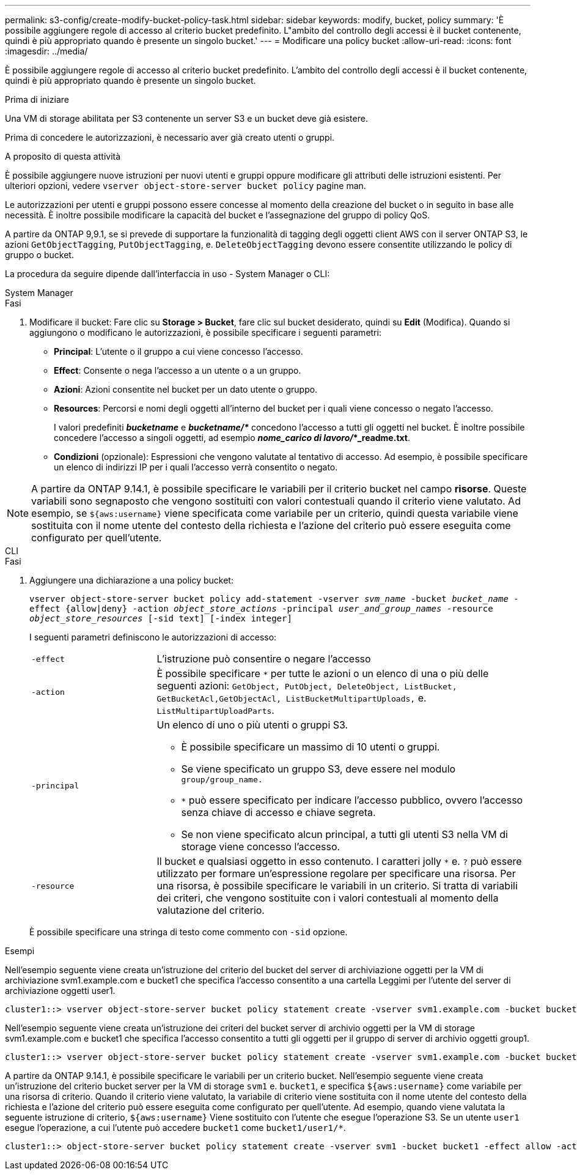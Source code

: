 ---
permalink: s3-config/create-modify-bucket-policy-task.html 
sidebar: sidebar 
keywords: modify, bucket, policy 
summary: 'È possibile aggiungere regole di accesso al criterio bucket predefinito. L"ambito del controllo degli accessi è il bucket contenente, quindi è più appropriato quando è presente un singolo bucket.' 
---
= Modificare una policy bucket
:allow-uri-read: 
:icons: font
:imagesdir: ../media/


[role="lead"]
È possibile aggiungere regole di accesso al criterio bucket predefinito. L'ambito del controllo degli accessi è il bucket contenente, quindi è più appropriato quando è presente un singolo bucket.

.Prima di iniziare
Una VM di storage abilitata per S3 contenente un server S3 e un bucket deve già esistere.

Prima di concedere le autorizzazioni, è necessario aver già creato utenti o gruppi.

.A proposito di questa attività
È possibile aggiungere nuove istruzioni per nuovi utenti e gruppi oppure modificare gli attributi delle istruzioni esistenti. Per ulteriori opzioni, vedere `vserver object-store-server bucket policy` pagine man.

Le autorizzazioni per utenti e gruppi possono essere concesse al momento della creazione del bucket o in seguito in base alle necessità. È inoltre possibile modificare la capacità del bucket e l'assegnazione del gruppo di policy QoS.

A partire da ONTAP 9,9.1, se si prevede di supportare la funzionalità di tagging degli oggetti client AWS con il server ONTAP S3, le azioni `GetObjectTagging`, `PutObjectTagging`, e. `DeleteObjectTagging` devono essere consentite utilizzando le policy di gruppo o bucket.

La procedura da seguire dipende dall'interfaccia in uso - System Manager o CLI:

[role="tabbed-block"]
====
.System Manager
--
.Fasi
. Modificare il bucket: Fare clic su *Storage > Bucket*, fare clic sul bucket desiderato, quindi su *Edit* (Modifica). Quando si aggiungono o modificano le autorizzazioni, è possibile specificare i seguenti parametri:
+
** *Principal*: L'utente o il gruppo a cui viene concesso l'accesso.
** *Effect*: Consente o nega l'accesso a un utente o a un gruppo.
** *Azioni*: Azioni consentite nel bucket per un dato utente o gruppo.
** *Resources*: Percorsi e nomi degli oggetti all'interno del bucket per i quali viene concesso o negato l'accesso.
+
I valori predefiniti *_bucketname_* e *_bucketname/*_* concedono l'accesso a tutti gli oggetti nel bucket. È inoltre possibile concedere l'accesso a singoli oggetti, ad esempio *_nome_carico di lavoro/_*_readme.txt*.

** *Condizioni* (opzionale): Espressioni che vengono valutate al tentativo di accesso. Ad esempio, è possibile specificare un elenco di indirizzi IP per i quali l'accesso verrà consentito o negato.





NOTE: A partire da ONTAP 9.14.1, è possibile specificare le variabili per il criterio bucket nel campo *risorse*. Queste variabili sono segnaposto che vengono sostituiti con valori contestuali quando il criterio viene valutato. Ad esempio, se `${aws:username}` viene specificata come variabile per un criterio, quindi questa variabile viene sostituita con il nome utente del contesto della richiesta e l'azione del criterio può essere eseguita come configurato per quell'utente.

--
.CLI
--
.Fasi
. Aggiungere una dichiarazione a una policy bucket:
+
`vserver object-store-server bucket policy add-statement -vserver _svm_name_ -bucket _bucket_name_ -effect {allow|deny} -action _object_store_actions_ -principal _user_and_group_names_ -resource _object_store_resources_ [-sid text] [-index integer]`

+
I seguenti parametri definiscono le autorizzazioni di accesso:

+
[cols="1,3"]
|===


 a| 
`-effect`
 a| 
L'istruzione può consentire o negare l'accesso



 a| 
`-action`
 a| 
È possibile specificare `*` per tutte le azioni o un elenco di una o più delle seguenti azioni: `GetObject, PutObject, DeleteObject, ListBucket, GetBucketAcl,GetObjectAcl, ListBucketMultipartUploads,` e. `ListMultipartUploadParts`.



 a| 
`-principal`
 a| 
Un elenco di uno o più utenti o gruppi S3.

** È possibile specificare un massimo di 10 utenti o gruppi.
** Se viene specificato un gruppo S3, deve essere nel modulo `group/group_name.`
** `*` può essere specificato per indicare l'accesso pubblico, ovvero l'accesso senza chiave di accesso e chiave segreta.
** Se non viene specificato alcun principal, a tutti gli utenti S3 nella VM di storage viene concesso l'accesso.




 a| 
`-resource`
 a| 
Il bucket e qualsiasi oggetto in esso contenuto. I caratteri jolly `*` e. `?` può essere utilizzato per formare un'espressione regolare per specificare una risorsa. Per una risorsa, è possibile specificare le variabili in un criterio. Si tratta di variabili dei criteri, che vengono sostituite con i valori contestuali al momento della valutazione del criterio.

|===
+
È possibile specificare una stringa di testo come commento con `-sid` opzione.



.Esempi
Nell'esempio seguente viene creata un'istruzione del criterio del bucket del server di archiviazione oggetti per la VM di archiviazione svm1.example.com e bucket1 che specifica l'accesso consentito a una cartella Leggimi per l'utente del server di archiviazione oggetti user1.

[listing]
----
cluster1::> vserver object-store-server bucket policy statement create -vserver svm1.example.com -bucket bucket1 -effect allow -action GetObject,PutObject,DeleteObject,ListBucket -principal user1 -resource bucket1/readme/* -sid "fullAccessToReadmeForUser1"
----
Nell'esempio seguente viene creata un'istruzione dei criteri del bucket server di archivio oggetti per la VM di storage svm1.example.com e bucket1 che specifica l'accesso consentito a tutti gli oggetti per il gruppo di server di archivio oggetti group1.

[listing]
----
cluster1::> vserver object-store-server bucket policy statement create -vserver svm1.example.com -bucket bucket1 -effect allow -action GetObject,PutObject,DeleteObject,ListBucket -principal group/group1 -resource bucket1/* -sid "fullAccessForGroup1"
----
A partire da ONTAP 9.14.1, è possibile specificare le variabili per un criterio bucket. Nell'esempio seguente viene creata un'istruzione del criterio bucket server per la VM di storage `svm1` e. `bucket1`, e specifica `${aws:username}` come variabile per una risorsa di criterio. Quando il criterio viene valutato, la variabile di criterio viene sostituita con il nome utente del contesto della richiesta e l'azione del criterio può essere eseguita come configurato per quell'utente. Ad esempio, quando viene valutata la seguente istruzione di criterio, `${aws:username}` Viene sostituito con l'utente che esegue l'operazione S3. Se un utente `user1` esegue l'operazione, a cui l'utente può accedere `bucket1` come `bucket1/user1/*`.

[listing]
----
cluster1::> object-store-server bucket policy statement create -vserver svm1 -bucket bucket1 -effect allow -action * -principal - -resource bucket1,bucket1/${aws:username}/*##
----
--
====